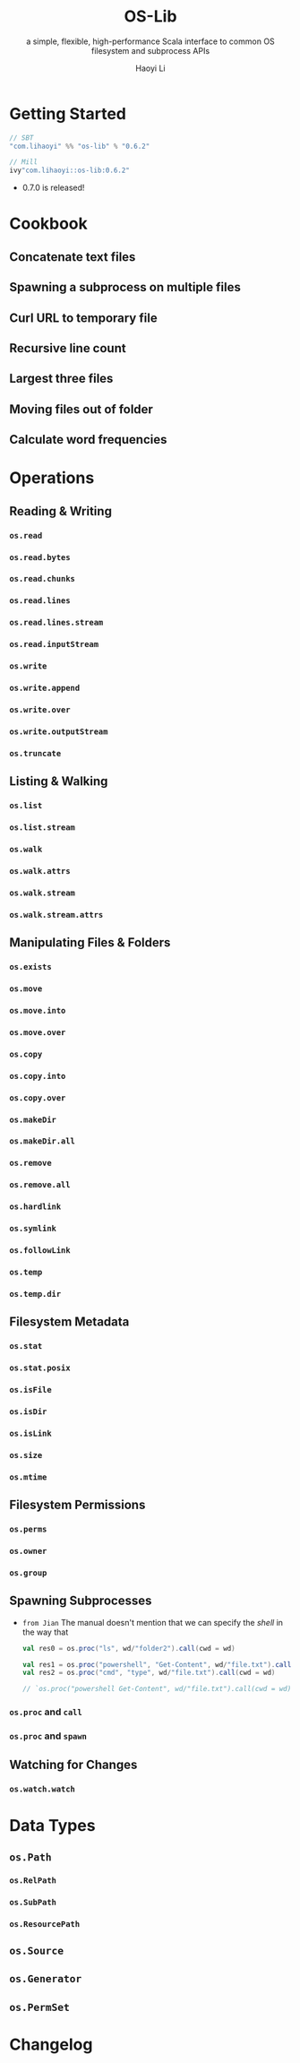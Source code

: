 #+TITLE: OS-Lib
#+SUBTITLE: a simple, flexible, high-performance Scala interface to common OS filesystem and subprocess APIs
#+VERSION: 0.6.2
#+AUTHOR: Haoyi Li
#+STARTUP: entitiespretty

* Getting Started
  #+begin_src scala
    // SBT
    "com.lihaoyi" %% "os-lib" % "0.6.2"

    // Mill
    ivy"com.lihaoyi::os-lib:0.6.2"
  #+end_src

  - 0.7.0 is released!

* Cookbook
** Concatenate text files
** Spawning a subprocess on multiple files
** Curl URL to temporary file
** Recursive line count
** Largest three files
** Moving files out of folder
** Calculate word frequencies

* Operations
** Reading & Writing
*** ~os.read~
*** ~os.read.bytes~
*** ~os.read.chunks~
*** ~os.read.lines~
*** ~os.read.lines.stream~
*** ~os.read.inputStream~
*** ~os.write~
*** ~os.write.append~
*** ~os.write.over~
*** ~os.write.outputStream~
*** ~os.truncate~

** Listing & Walking
*** ~os.list~
*** ~os.list.stream~
*** ~os.walk~
*** ~os.walk.attrs~
*** ~os.walk.stream~
*** ~os.walk.stream.attrs~

** Manipulating Files & Folders
*** ~os.exists~
*** ~os.move~
*** ~os.move.into~
*** ~os.move.over~
*** ~os.copy~
*** ~os.copy.into~
*** ~os.copy.over~
*** ~os.makeDir~
*** ~os.makeDir.all~
*** ~os.remove~
*** ~os.remove.all~
*** ~os.hardlink~
*** ~os.symlink~
*** ~os.followLink~
*** ~os.temp~
*** ~os.temp.dir~

** Filesystem Metadata
*** ~os.stat~
*** ~os.stat.posix~
*** ~os.isFile~
*** ~os.isDir~
*** ~os.isLink~
*** ~os.size~
*** ~os.mtime~

** Filesystem Permissions
*** ~os.perms~
*** ~os.owner~
*** ~os.group~

** Spawning Subprocesses
   - =from Jian=
     The manual doesn't mention that we can specify the /shell/ in the way that
     #+begin_src scala
       val res0 = os.proc("ls", wd/"folder2").call(cwd = wd)

       val res1 = os.proc("powershell", "Get-Content", wd/"file.txt").call(cwd = wd)
       val res2 = os.proc("cmd", "type", wd/"file.txt").call(cwd = wd)

       // `os.proc("powershell Get-Content", wd/"file.txt").call(cwd = wd)` can't compile!!!

     #+end_src

*** ~os.proc~ and ~call~
*** ~os.proc~ and ~spawn~

** Watching for Changes
*** ~os.watch.watch~

* Data Types
** ~os.Path~
*** ~os.RelPath~
*** ~os.SubPath~
*** ~os.ResourcePath~

** ~os.Source~
** ~os.Generator~
** ~os.PermSet~

* Changelog
